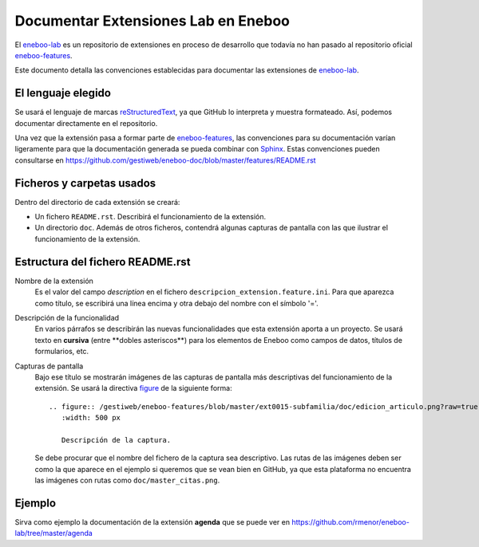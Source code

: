 ======================================
Documentar Extensiones Lab en Eneboo
======================================

El eneboo-lab_ es un repositorio de extensiones en proceso de desarrollo que todavía no han pasado al repositorio oficial eneboo-features_.

Este documento detalla las convenciones establecidas para documentar las extensiones de eneboo-lab_.

El lenguaje elegido
------------------------
Se usará el lenguaje de marcas reStructuredText_, ya que GitHub lo interpreta y muestra formateado. Así, podemos documentar directamente en el repositorio.

Una vez que la extensión pasa a formar parte de eneboo-features_, las convenciones para su documentación varían ligeramente para que la documentación generada se pueda combinar con Sphinx_. Estas convenciones pueden consultarse en https://github.com/gestiweb/eneboo-doc/blob/master/features/README.rst

Ficheros y carpetas usados
------------------------------

Dentro del directorio de cada extensión se creará:

- Un fichero ``README.rst``. Describirá el funcionamiento de la extensión.

- Un directorio ``doc``. Además de otros ficheros, contendrá algunas capturas de pantalla con las que ilustrar el funcionamiento de la extensión.


Estructura del fichero README.rst
---------------------------------------

Nombre de la extensión
    Es el valor del campo *description* en el fichero ``descripcion_extension.feature.ini``.
    Para que aparezca como título, se escribirá una línea encima y otra debajo del nombre con el símbolo '='.

    
Descripción de la funcionalidad
    En varios párrafos se describirán las nuevas funcionalidades que
    esta extensión aporta a un proyecto. Se usará texto en **cursiva** (entre \*\*dobles
    asteriscos\*\*) para los elementos de Eneboo como campos de datos, títulos de
    formularios, etc.
    
Capturas de pantalla
    Bajo ese título se mostrarán imágenes de las capturas de pantalla más descriptivas
    del funcionamiento de la extensión. Se usará la directiva figure_ de la siguiente
    forma::
    
        .. figure:: /gestiweb/eneboo-features/blob/master/ext0015-subfamilia/doc/edicion_articulo.png?raw=true
           :width: 500 px
           
           Descripción de la captura.
           
    Se debe procurar que el nombre del fichero de la captura sea descriptivo.
    Las rutas de las imágenes deben ser como la que aparece en el ejemplo si queremos que se vean bien en GitHub, ya que esta plataforma no encuentra las imágenes con rutas como ``doc/master_citas.png``.

Ejemplo
------------------------
    
Sirva como ejemplo la documentación de la extensión **agenda** que se puede ver en https://github.com/rmenor/eneboo-lab/tree/master/agenda


.. _reStructuredText: http://docutils.sf.net/rst.html
.. _figure: http://docutils.sourceforge.net/docs/ref/rst/directives.html#figure
.. _Sphinx: http://sphinx.pocoo.org/genindex.html
.. _eneboo-lab: https://github.com/rmenor/eneboo-lab
.. _eneboo-features: https://github.com/gestiweb/eneboo-doc/features
